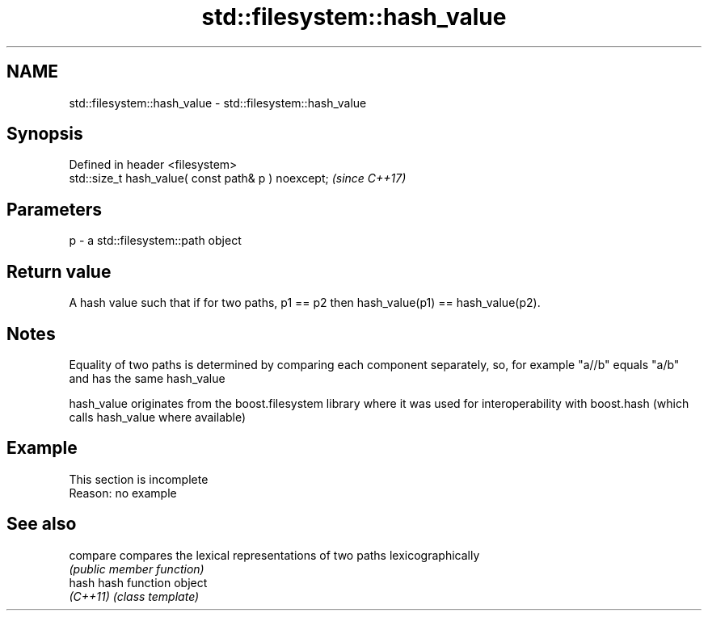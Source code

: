 .TH std::filesystem::hash_value 3 "2020.03.24" "http://cppreference.com" "C++ Standard Libary"
.SH NAME
std::filesystem::hash_value \- std::filesystem::hash_value

.SH Synopsis
   Defined in header <filesystem>
   std::size_t hash_value( const path& p ) noexcept;  \fI(since C++17)\fP

.SH Parameters

   p - a std::filesystem::path object

.SH Return value

   A hash value such that if for two paths, p1 == p2 then hash_value(p1) == hash_value(p2).

.SH Notes

   Equality of two paths is determined by comparing each component separately, so, for example "a//b" equals "a/b" and has the same hash_value

   hash_value originates from the boost.filesystem library where it was used for interoperability with boost.hash (which calls hash_value where available)

.SH Example

    This section is incomplete
    Reason: no example

.SH See also

   compare compares the lexical representations of two paths lexicographically
           \fI(public member function)\fP
   hash    hash function object
   \fI(C++11)\fP \fI(class template)\fP
